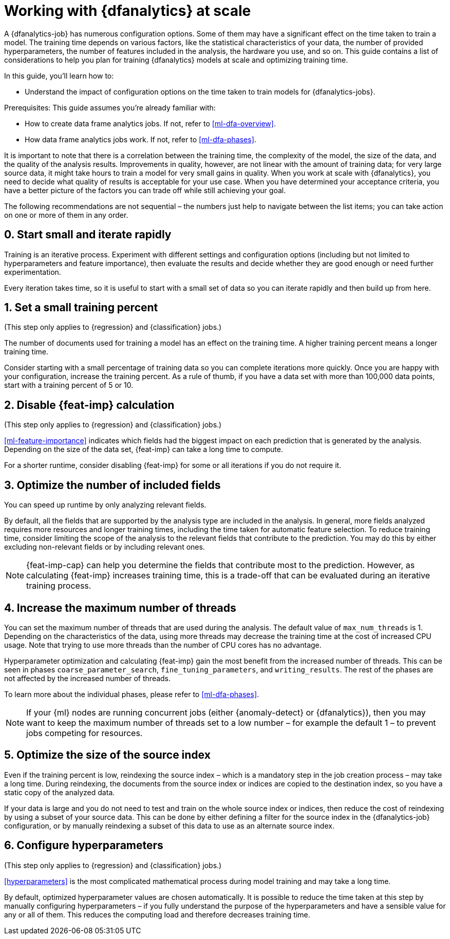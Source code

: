 [role="xpack"]
[[ml-dfa-scale]]
= Working with {dfanalytics} at scale

A {dfanalytics-job} has numerous configuration options. Some of them may have a 
significant effect on the time taken to train a model. The training time depends 
on various factors, like the statistical characteristics of your data, the 
number of provided hyperparameters, the number of features included in the 
analysis, the hardware you use, and so on. This guide contains a list of 
considerations to help you plan for training {dfanalytics} models at scale and 
optimizing training time.

In this guide, you’ll learn how to:

* Understand the impact of configuration options on the time taken to train 
  models for {dfanalytics-jobs}.


Prerequisites:
This guide assumes you’re already familiar with: 

* How to create data frame analytics jobs. If not, refer to <<ml-dfa-overview>>.

* How data frame analytics jobs work. If not, refer to <<ml-dfa-phases>>.

It is important to note that there is a correlation between the training time, 
the complexity of the model, the size of the data, and the quality of the 
analysis results. Improvements in quality, however, are not linear with the 
amount of training data; for very large source data, it might take hours to 
train a model for very small gains in quality. When you work at scale with 
{dfanalytics}, you need to decide what quality of results is acceptable for your 
use case. When you have determined your acceptance criteria, you have a better 
picture of the factors you can trade off while still achieving your goal.


The following recommendations are not sequential – the numbers just help to 
navigate between the list items; you can take action on one or more of them in 
any order.


[discrete]
[[rapid-iteration]]
== 0. Start small and iterate rapidly

Training is an iterative process. Experiment with different settings and 
configuration options (including but not limited to hyperparameters and feature 
importance), then evaluate the results and decide whether they are good enough 
or need further experimentation.

Every iteration takes time, so it is useful to start with a small set of data so 
you can iterate rapidly and then build up from here.


[discrete]
[[small-training-percent]]
== 1. Set a small training percent

(This step only applies to {regression} and {classification} jobs.)

The number of documents used for training a model has an effect on the training 
time. A higher training percent means a longer training time.

Consider starting with a small percentage of training data so you can complete 
iterations more quickly. Once you are happy with your configuration, increase 
the training percent.  As a rule of thumb, if you have a data set with more than 
100,000 data points, start with a training percent of 5 or 10.


[discrete]
[[disable-feature-importance]]
== 2. Disable {feat-imp} calculation

(This step only applies to {regression} and {classification} jobs.)

<<ml-feature-importance>> indicates which fields had the biggest impact on each 
prediction that is generated by the analysis. Depending on the size of the data 
set, {feat-imp} can take a long time to compute.

For a shorter runtime, consider disabling {feat-imp} for some or all iterations 
if you do not require it.


[discrete]
[[optimize-included-fields]]
== 3. Optimize the number of included fields 

You can speed up runtime by only analyzing relevant fields.

By default, all the fields that are supported by the analysis type are included 
in the analysis. In general, more fields analyzed requires more resources and 
longer training times, including the time taken for automatic feature selection. 
To reduce training time, consider limiting the scope of the analysis to the 
relevant fields that contribute to the prediction. You may do this by either 
excluding non-relevant fields or by including relevant ones.

NOTE: {feat-imp-cap} can help you determine the fields that contribute most to 
the prediction. However, as calculating {feat-imp} increases training time, this 
is a trade-off that can be evaluated during an iterative training process. 


[discrete]
[[increase-threads]]
== 4. Increase the maximum number of threads

You can set the maximum number of threads that are used during the analysis. The 
default value of `max_num_threads` is 1. Depending on the characteristics of the 
data, using more threads may decrease the training time at the cost of increased 
CPU usage. Note that trying to use more threads than the number of CPU cores has 
no advantage.

Hyperparameter optimization and calculating {feat-imp} gain the most benefit 
from the increased number of threads. This can be seen in phases 
`coarse_parameter_search`, `fine_tuning_parameters`, and `writing_results`. The 
rest of the phases are not affected by the increased number of threads.

To learn more about the individual phases, please refer to <<ml-dfa-phases>>.

NOTE: If your {ml} nodes are running concurrent jobs (either {anomaly-detect} or 
{dfanalytics}), then you may want to keep the maximum number of threads set to a 
low number – for example the default 1 – to prevent jobs competing for 
resources.


[discrete]
[[optimize-source-index]]
== 5. Optimize the size of the source index

Even if the training percent is low, reindexing the source index – which is a 
mandatory step in the job creation process – may take a long time. During 
reindexing, the documents from the source index or indices are copied to the 
destination index, so you have a static  copy of the analyzed data. 

If your data is large and you do not need to test and train on the whole source 
index or indices, then reduce the cost of reindexing by using a subset of your 
source data. This can be done by either defining a filter for the source index 
in the {dfanalytics-job} configuration, or by manually reindexing a subset of 
this data to use as an alternate source index.


[discrete]
[[configure-hyperparameters]]
== 6. Configure hyperparameters

(This step only applies to {regression} and {classification} jobs.)

<<hyperparameters>> is the most complicated mathematical process during model 
training and may take a long time.

By default, optimized hyperparameter values are chosen automatically. It is 
possible to reduce the time taken at this step by manually configuring 
hyperparameters – if you fully understand the purpose of the hyperparameters and 
have a sensible value for any or all of them. This reduces the computing load 
and therefore decreases training time.